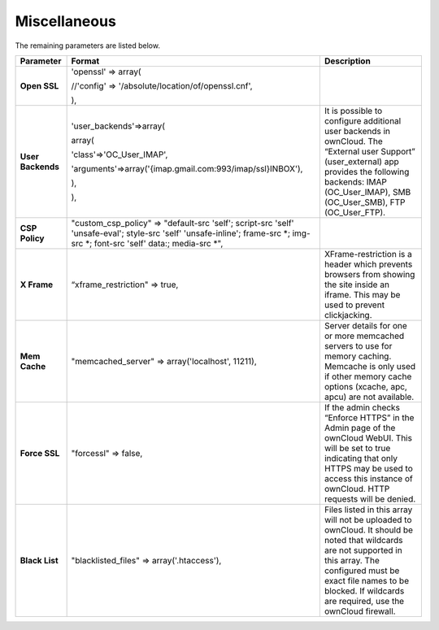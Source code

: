 Miscellaneous
=============

The remaining parameters are listed below.

+-------------------+-----------------------------------------------------------------------------------------------------------------------------------------------------------------------------+-----------------------------------------------------------------------------------------------------------------------------------------------------------------------------------+
| **Parameter**     | **Format**                                                                                                                                                                  | **Description**                                                                                                                                                                   |
|                   |                                                                                                                                                                             |                                                                                                                                                                                   |
+-------------------+-----------------------------------------------------------------------------------------------------------------------------------------------------------------------------+-----------------------------------------------------------------------------------------------------------------------------------------------------------------------------------+
| **Open SSL**      | 'openssl' => array(                                                                                                                                                         |                                                                                                                                                                                   |
|                   |                                                                                                                                                                             |                                                                                                                                                                                   |
|                   | //'config' => '/absolute/location/of/openssl.cnf',                                                                                                                          |                                                                                                                                                                                   |
|                   |                                                                                                                                                                             |                                                                                                                                                                                   |
|                   | ),                                                                                                                                                                          |                                                                                                                                                                                   |
|                   |                                                                                                                                                                             |                                                                                                                                                                                   |
+-------------------+-----------------------------------------------------------------------------------------------------------------------------------------------------------------------------+-----------------------------------------------------------------------------------------------------------------------------------------------------------------------------------+
| **User Backends** | 'user_backends'=>array(                                                                                                                                                     | It is possible to configure additional user backends in ownCloud.                                                                                                                 |
|                   |                                                                                                                                                                             | The “External user Support” (user_external) app provides the following backends: IMAP (OC_User_IMAP), SMB (OC_User_SMB), FTP (OC_User_FTP).                                       |
|                   | array(                                                                                                                                                                      |                                                                                                                                                                                   |
|                   |                                                                                                                                                                             |                                                                                                                                                                                   |
|                   | 'class'=>'OC_User_IMAP',                                                                                                                                                    |                                                                                                                                                                                   |
|                   |                                                                                                                                                                             |                                                                                                                                                                                   |
|                   | 'arguments'=>array('{imap.gmail.com:993/imap/ssl}INBOX'),                                                                                                                   |                                                                                                                                                                                   |
|                   |                                                                                                                                                                             |                                                                                                                                                                                   |
|                   | ),                                                                                                                                                                          |                                                                                                                                                                                   |
|                   |                                                                                                                                                                             |                                                                                                                                                                                   |
|                   | ),                                                                                                                                                                          |                                                                                                                                                                                   |
|                   |                                                                                                                                                                             |                                                                                                                                                                                   |
|                   |                                                                                                                                                                             |                                                                                                                                                                                   |
+-------------------+-----------------------------------------------------------------------------------------------------------------------------------------------------------------------------+-----------------------------------------------------------------------------------------------------------------------------------------------------------------------------------+
| **CSP Policy**    | "custom_csp_policy" => "default-src 'self'; script-src 'self' 'unsafe-eval'; style-src 'self' 'unsafe-inline'; frame-src *; img-src *; font-src 'self' data:; media-src *", |                                                                                                                                                                                   |
|                   |                                                                                                                                                                             |                                                                                                                                                                                   |
+-------------------+-----------------------------------------------------------------------------------------------------------------------------------------------------------------------------+-----------------------------------------------------------------------------------------------------------------------------------------------------------------------------------+
| **X Frame**       | “xframe_restriction" => true,                                                                                                                                               | XFrame-restriction is a header which                                                                                                                                              |
|                   |                                                                                                                                                                             | prevents browsers from showing the site inside an iframe.                                                                                                                         |
|                   |                                                                                                                                                                             | This may be used to prevent clickjacking.                                                                                                                                         |
|                   |                                                                                                                                                                             |                                                                                                                                                                                   |
+-------------------+-----------------------------------------------------------------------------------------------------------------------------------------------------------------------------+-----------------------------------------------------------------------------------------------------------------------------------------------------------------------------------+
| **Mem Cache**     | "memcached_server" => array('localhost', 11211),                                                                                                                            | Server details for one or more memcached servers to use for memory caching.                                                                                                       |
|                   |                                                                                                                                                                             | Memcache is only used if other memory cache options (xcache, apc, apcu) are not available.                                                                                        |
|                   |                                                                                                                                                                             |                                                                                                                                                                                   |
+-------------------+-----------------------------------------------------------------------------------------------------------------------------------------------------------------------------+-----------------------------------------------------------------------------------------------------------------------------------------------------------------------------------+
| **Force SSL**     | "forcessl" => false,                                                                                                                                                        | If the admin checks “Enforce HTTPS” in the Admin page of the ownCloud WebUI. This will be set to true indicating that only HTTPS may be used to access this instance of ownCloud. |
|                   |                                                                                                                                                                             | HTTP requests will be denied.                                                                                                                                                     |
|                   |                                                                                                                                                                             |                                                                                                                                                                                   |
+-------------------+-----------------------------------------------------------------------------------------------------------------------------------------------------------------------------+-----------------------------------------------------------------------------------------------------------------------------------------------------------------------------------+
| **Black List**    | "blacklisted_files" => array('.htaccess'),                                                                                                                                  | Files listed in this array will not be uploaded to ownCloud.                                                                                                                      |
|                   |                                                                                                                                                                             | It should be noted that wildcards are not supported in this array.                                                                                                                |
|                   |                                                                                                                                                                             | The configured must be exact file names to be blocked.                                                                                                                            |
|                   |                                                                                                                                                                             | If wildcards are                                                                                                                                                                  |
|                   |                                                                                                                                                                             | required, use the ownCloud firewall.                                                                                                                                              |
|                   |                                                                                                                                                                             |                                                                                                                                                                                   |
+-------------------+-----------------------------------------------------------------------------------------------------------------------------------------------------------------------------+-----------------------------------------------------------------------------------------------------------------------------------------------------------------------------------+



